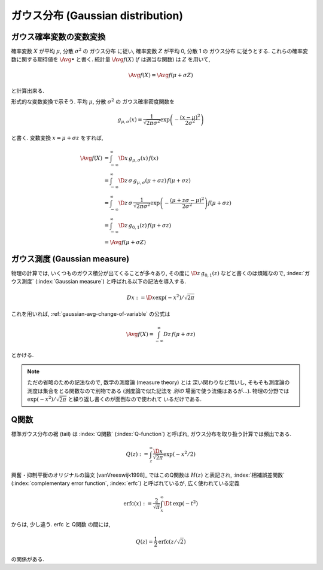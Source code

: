 .. index:: ガウス分布, Gaussian distribution

.. _gaussian-distribution:

====================================
 ガウス分布 (Gaussian distribution)
====================================

.. seealso::

   `正規分布 - Wikipedia
   <http://ja.wikipedia.org/wiki/%E6%AD%A3%E8%A6%8F%E5%88%86%E5%B8%83>`_

.. _gaussian-avg-change-of-variable:

ガウス確率変数の変数変換
========================

確率変数 :math:`X` が平均 :math:`\mu`, 分散 :math:`\sigma^2` の
ガウス分布 に従い, 確率変数 :math:`Z` が平均 0, 分散 1 の
ガウス分布 に従うとする.  これらの確率変数に関する期待値を
:math:`\Avg{\bullet}` と書く. 統計量 :math:`\Avg{f(X)}`
(:math:`f` は適当な関数) は :math:`Z` を用いて,

.. math:: \Avg{f(X)} = \Avg{f(\mu + \sigma Z)}

と計算出来る.

形式的な変数変換で示そう.  平均 :math:`\mu`, 分散 :math:`\sigma^2` の
ガウス確率密度関数を

.. math::

   g_{\mu,\sigma}(x) =
   \frac{1}{\sqrt{2 \pi \sigma^2}}
   \exp \left( - \frac{(x - \mu)^2}{2 \sigma^2} \right)

と書く.  変数変換 :math:`x = \mu + \sigma z` をすれば,

.. math::

   \Avg{f(X)}
   & =
     \int_{-\infty}^\infty \D x \, g_{\mu,\sigma}(x) \, f(x)
   \\
   & =
     \int_{-\infty}^\infty \D z \, \sigma \, g_{\mu,\sigma}(\mu + \sigma z) \,
     f(\mu + \sigma z)
   \\
   & =
     \int_{-\infty}^\infty \D z \, \sigma \,
     \frac{1}{\sqrt{2 \pi \sigma^2}}
     \exp \left( - \frac{(\mu + z \sigma - \mu)^2}{2 \sigma^2} \right)
     f(\mu + \sigma z)
   \\
   & =
     \int_{-\infty}^\infty \D z \, g_{0,1}(z) \, f(\mu + \sigma z)
   \\
   & =
     \Avg{f(\mu + \sigma Z)}


.. _gaussian-measure:

ガウス測度 (Gaussian measure)
=============================

物理の計算では, いくつものガウス積分が出てくることが多々あり, その度に
:math:`\D z \, g_{0,1}(z)` などと書くのは煩雑なので, :index:`ガウス測度`
(:index:`Gaussian measure`) と呼ばれる以下の記法を導入する.

.. math:: Dx := \D x \exp(-x^2) / \sqrt{2 \pi}

これを用いれば, :ref:`gaussian-avg-change-of-variable` の公式は

.. math:: \Avg{f(X)} = \int_{-\infty}^\infty Dz \, f(\mu + \sigma z)

とかける.

.. note:: ただの省略のための記法なので, 数学の測度論 (measure theory) とは
   深い関わりなど無いし, そもそも測度論の測度は集合をとる関数なので別物である
   (測度論で似た記法を *別の* 場面で使う流儀はあるが...).  物理の分野では
   :math:`\exp(-x^2) / \sqrt{2 \pi}` と繰り返し書くのが面倒なので使われて
   いるだけである.


.. _q-function:

Q関数
=====

標準ガウス分布の裾 (tail) は :index:`Q関数` (:index:`Q-function`) と呼ばれ,
ガウス分布を取り扱う計算では頻出である.

.. math:: Q(z) := \int_z^\infty \frac{\D x}{\sqrt{2 \pi}} \exp(- x^2 / 2)

興奮・抑制平衡のオリジナルの論文 [vanVreeswijk1998]_ ではこのQ関数は
:math:`H(z)` と表記され, :index:`相補誤差関数`
(:index:`complementary error function`, :index:`erfc`)
と呼ばれているが, 広く使われている定義

.. math::

   \text{erfc}(x)
   :=
   \frac{2}{\sqrt \pi} \int_x^\infty \D t \, \exp(-t^2)

からは, 少し違う.  erfc と Q関数 の間には,

.. math:: Q(z) = \frac{1}{2} \text{erfc}(z/\sqrt 2)

の関係がある.

.. seealso::

   `Q-function - Wikipedia
   <http://en.wikipedia.org/wiki/Q-function>`_

   `Error function - Wikipedia
   <http://en.wikipedia.org/wiki/Error_function>`_

   `誤差関数 - Wikipedia
   <http://ja.wikipedia.org/wiki/%E8%AA%A4%E5%B7%AE%E9%96%A2%E6%95%B0>`_
